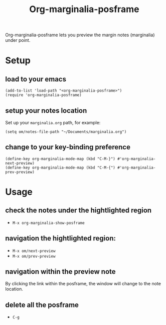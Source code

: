 #+TITLE: Org-marginalia-posframe

[[file:https://img.shields.io/badge/License-GPLv3-blue.svg]]

# org-marginalia-posframe

#+PROPERTY: LOGGING nil

Org-marginalia-posframe lets you preview the margin notes (marginalia) under point.

[[file:./demo-show-posframe.gif]]

* Setup
** load to your emacs
#+begin_src elisp
(add-to-list 'load-path "<org-marginalia-posframe>")
(require 'org-marginalia-posframe)
#+end_src

** setup your notes location
Set up your ~marginalia.org~ path, for example:
#+begin_src elisp
(setq om/notes-file-path "~/Documents/marginalia.org")
#+end_src

** change to your key-binding preference
#+begin_src elisp
  (define-key org-marginalia-mode-map (kbd "C-M-}") #'org-marginalia-next-preview)
  (define-key org-marginalia-mode-map (kbd "C-M-{") #'org-marginalia-prev-preview)
#+end_src

* Usage
** check the notes under the hightlighted region
- ~M-x org-marginalia-show-posframe~
** navigation the hightlighted region:
- ~M-x om/next-preview~
- ~M-x om/prev-preview~
** navigation within the preview note
   By clicking the link within the posframe, the window will change to
   the note location.
** delete all the posframe
- ~C-g~
